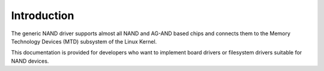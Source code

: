 .. -*- coding: utf-8; mode: rst -*-

.. _intro:

************
Introduction
************

The generic NAND driver supports almost all NAND and AG-AND based chips
and connects them to the Memory Technology Devices (MTD) subsystem of
the Linux Kernel.

This documentation is provided for developers who want to implement
board drivers or filesystem drivers suitable for NAND devices.


.. ------------------------------------------------------------------------------
.. This file was automatically converted from DocBook-XML with the dbxml
.. library (https://github.com/return42/dbxml2rst). The origin XML comes
.. from the linux kernel:
..
..   http://git.kernel.org/cgit/linux/kernel/git/torvalds/linux.git
.. ------------------------------------------------------------------------------
